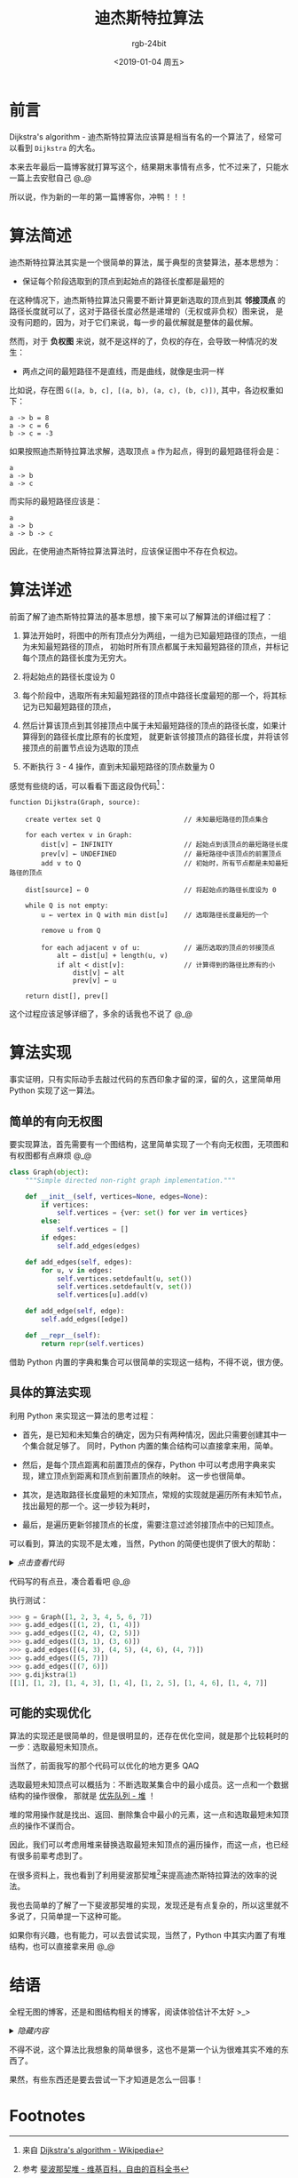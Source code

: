 #+TITLE:      迪杰斯特拉算法
#+AUTHOR:     rgb-24bit
#+EMAIL:      rgb-24bit@foxmail.com
#+DATE:       <2019-01-04 周五>

* 目录                                                    :TOC_4_gh:noexport:
- [[#前言][前言]]
- [[#算法简述][算法简述]]
- [[#算法详述][算法详述]]
- [[#算法实现][算法实现]]
  - [[#简单的有向无权图][简单的有向无权图]]
  - [[#具体的算法实现][具体的算法实现]]
  - [[#可能的实现优化][可能的实现优化]]
- [[#结语][结语]]
- [[#footnotes][Footnotes]]

* 前言
  Dijkstra's algorithm - 迪杰斯特拉算法应该算是相当有名的一个算法了，经常可以看到 ~Dijkstra~ 的大名。

  本来去年最后一篇博客就打算写这个，结果期末事情有点多，忙不过来了，只能水一篇上去安慰自己 @_@

  所以说，作为新的一年的第一篇博客你，冲鸭！！！

* 算法简述
  迪杰斯特拉算法其实是一个很简单的算法，属于典型的贪婪算法，基本思想为：
  + 保证每个阶段选取到的顶点到起始点的路径长度都是最短的  

  在这种情况下，迪杰斯特拉算法只需要不断计算更新选取的顶点到其 *邻接顶点* 的路径长度就可以了，这对于路径长度必然是递增的（无权或非负权）图来说，
  是没有问题的，因为，对于它们来说，每一步的最优解就是整体的最优解。

  然而，对于 *负权图* 来说，就不是这样的了，负权的存在，会导致一种情况的发生：
  + 两点之间的最短路径不是直线，而是曲线，就像是虫洞一样

  比如说，存在图 ~G([a, b, c], [(a, b), (a, c), (b, c)])~, 其中，各边权重如下：
  #+BEGIN_EXAMPLE
    a -> b = 8
    a -> c = 6
    b -> c = -3
  #+END_EXAMPLE

  如果按照迪杰斯特拉算法求解，选取顶点 ~a~ 作为起点，得到的最短路径将会是：
  #+BEGIN_EXAMPLE
    a
    a -> b
    a -> c
  #+END_EXAMPLE

  而实际的最短路径应该是：
  #+BEGIN_EXAMPLE
    a
    a -> b
    a -> b -> c
  #+END_EXAMPLE

  因此，在使用迪杰斯特拉算法算法时，应该保证图中不存在负权边。

* 算法详述
  前面了解了迪杰斯特拉算法的基本思想，接下来可以了解算法的详细过程了：
  1) 算法开始时，将图中的所有顶点分为两组，一组为已知最短路径的顶点，一组为未知最短路径的顶点，
     初始时所有顶点都属于未知最短路径的顶点，并标记每个顶点的路径长度为无穷大。

  2) 将起始点的路径长度设为 0

  3) 每个阶段中，选取所有未知最短路径的顶点中路径长度最短的那一个，将其标记为已知最短路径的顶点，

  4) 然后计算该顶点到其邻接顶点中属于未知最短路径的顶点的路径长度，如果计算得到的路径长度比原有的长度短，
     就更新该邻接顶点的路径长度，并将该邻接顶点的前置节点设为选取的顶点

  5) 不断执行 3 - 4 操作，直到未知最短路径的顶点数量为 0

  感觉有些绕的话，可以看看下面这段伪代码[fn:1]：
  #+BEGIN_EXAMPLE
    function Dijkstra(Graph, source):

        create vertex set Q                     // 未知最短路径的顶点集合

        for each vertex v in Graph:
            dist[v] ← INFINITY                  // 起始点到该顶点的最短路径长度
            prev[v] ← UNDEFINED                 // 最短路径中该顶点的前置顶点
            add v to Q                          // 初始时，所有节点都是未知最短路径的顶点

        dist[source] ← 0                        // 将起始点的路径长度设为 0
    
        while Q is not empty:
            u ← vertex in Q with min dist[u]    // 选取路径长度最短的一个
                                            
            remove u from Q 
        
            for each adjacent v of u:           // 遍历选取的顶点的邻接顶点
                alt ← dist[u] + length(u, v)
                if alt < dist[v]:               // 计算得到的路径比原有的小
                    dist[v] ← alt 
                    prev[v] ← u 

        return dist[], prev[]
  #+END_EXAMPLE

  这个过程应该足够详细了，多余的话我也不说了 @_@

* 算法实现
  事实证明，只有实际动手去敲过代码的东西印象才留的深，留的久，这里简单用 Python 实现了这一算法。

** 简单的有向无权图
   要实现算法，首先需要有一个图结构，这里简单实现了一个有向无权图，无项图和有权图都有点麻烦 @_@

   #+BEGIN_SRC python
     class Graph(object):
         """Simple directed non-right graph implementation."""

         def __init__(self, vertices=None, edges=None):
             if vertices:
                 self.vertices = {ver: set() for ver in vertices}
             else:
                 self.vertices = []
             if edges:
                 self.add_edges(edges)

         def add_edges(self, edges):
             for u, v in edges:
                 self.vertices.setdefault(u, set())
                 self.vertices.setdefault(v, set())
                 self.vertices[u].add(v)

         def add_edge(self, edge):
             self.add_edges([edge])

         def __repr__(self):
             return repr(self.vertices)
   #+END_SRC

   借助 Python 内置的字典和集合可以很简单的实现这一结构，不得不说，很方便。

** 具体的算法实现
   利用 Python 来实现这一算法的思考过程：
   + 首先，是已知和未知集合的确定，因为只有两种情况，因此只需要创建其中一个集合就足够了。
     同时，Python 内置的集合结构可以直接拿来用，简单。

   + 然后，是每个顶点距离和前置顶点的保存，Python 中可以考虑用字典来实现，建立顶点到距离和顶点到前置顶点的映射。
     这一步也很简单。

   + 其次，是选取路径长度最短的未知顶点，常规的实现就是遍历所有未知节点，找出最短的那一个。这一步较为耗时，

   + 最后，是遍历更新邻接顶点的长度，需要注意过滤邻接顶点中的已知顶点。
     
   可以看到，算法的实现不是太难，当然，Python 的简便也提供了很大的帮助：

   #+HTML: <details><summary><i>点击查看代码</i></summary>

   #+BEGIN_SRC python
     class Graph(object):
         """Simple directed non-right graph implementation."""

         def get_min(self, dv, known_vertices):
             rver, rdis = None, float('inf')
             for ver, dis in dv.items():
                 if dis < rdis and ver not in known_vertices:
                     rver, rdis = ver, dis
             return rver

         def dijkstra(self, start):
             known_vertices = set()

             dv = {ver: float('inf') for ver in self.vertices}
             pv = {ver: None for ver in self.vertices}

             dv[start] = 0
             while not len(known_vertices) == len(self.vertices):
                 ver = self.get_min(dv, known_vertices)
                 known_vertices.add(ver)
                 for adjacent in self.vertices[ver] - known_vertices:
                     if dv[ver] + 1 < dv[adjacent]:
                         dv[adjacent] = dv[ver] + 1
                         pv[adjacent] = ver

             result = []
             for ver in self.vertices:
                 path = [ver]
                 while pv[ver]:
                     ver = pv[ver]
                     path.insert(0, ver)
                 result.append(path)
             return result

         def __repr__(self):
   #+END_SRC
   
   #+HTML: </details>

   代码写的有点丑，凑合着看吧 @_@

   执行测试：
   #+BEGIN_SRC python
     >>> g = Graph([1, 2, 3, 4, 5, 6, 7])
     >>> g.add_edges([(1, 2), (1, 4)])
     >>> g.add_edges([(2, 4), (2, 5)])
     >>> g.add_edges([(3, 1), (3, 6)])
     >>> g.add_edges([(4, 3), (4, 5), (4, 6), (4, 7)])
     >>> g.add_edges([(5, 7)])
     >>> g.add_edges([(7, 6)])
     >>> g.dijkstra(1)
     [[1], [1, 2], [1, 4, 3], [1, 4], [1, 2, 5], [1, 4, 6], [1, 4, 7]]
   #+END_SRC

** 可能的实现优化
   算法的实现还是很简单的，但是很明显的，还存在优化空间，就是那个比较耗时的一步：选取最短未知顶点。

   当然了，前面我写的那个代码可以优化的地方更多 QAQ
   
   选取最短未知顶点可以概括为：不断选取某集合中的最小成员。这一点和一个数据结构的操作很像，
   那就是 _优先队列 - 堆_ ！
   
   堆的常用操作就是找出、返回、删除集合中最小的元素，这一点和选取最短未知顶点的操作不谋而合。

   因此，我们可以考虑用堆来替换选取最短未知顶点的遍历操作，而这一点，也已经有很多前辈考虑到了。

   在很多资料上，我也看到了利用斐波那契堆[fn:2]来提高迪杰斯特拉算法的效率的说法。

   我也去简单的了解了一下斐波那契堆的实现，发现还是有点复杂的，所以这里就不多说了，只简单提一下这种可能。
  
   如果你有兴趣，也有能力，可以去尝试实现，当然了，Python 中其实内置了有堆结构，也可以直接拿来用 @_@

* 结语
  全程无图的博客，还是和图结构相关的博客，阅读体验估计不太好 >_>

  #+HTML: <details><summary><i>隐藏内容</i></summary>

  然而画图好麻烦......

  #+HTML: </details>

  不得不说，这个算法比我想象的简单很多，这也不是第一个认为很难其实不难的东西了。

  果然，有些东西还是要去尝试一下才知道是怎么一回事！
   
* Footnotes

[fn:1] 来自 [[https://en.wikipedia.org/wiki/Dijkstra%27s_algorithm#Pseudocode][Dijkstra's algorithm - Wikipedia]]

[fn:2] 参考 [[https://zh.wikipedia.org/wiki/%E6%96%90%E6%B3%A2%E9%82%A3%E5%A5%91%E5%A0%86][斐波那契堆 - 维基百科，自由的百科全书]]     

